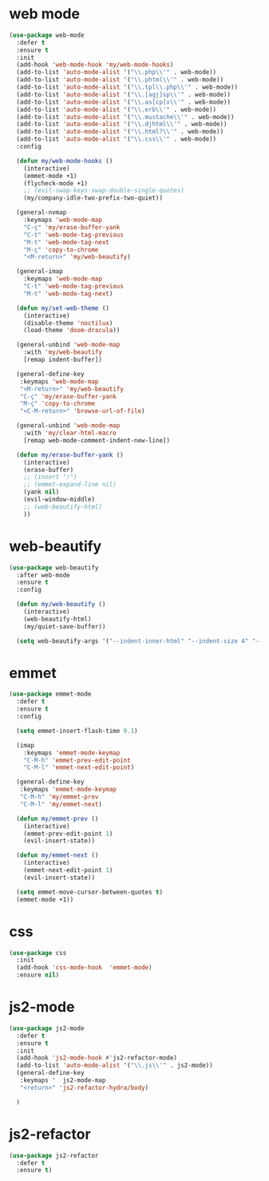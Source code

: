 #+PROPERTY: header-args :tangle yes

* web mode
#+BEGIN_SRC emacs-lisp
(use-package web-mode
  :defer t
  :ensure t
  :init
  (add-hook 'web-mode-hook 'my/web-mode-hooks)
  (add-to-list 'auto-mode-alist '("\\.php\\'" . web-mode))
  (add-to-list 'auto-mode-alist '("\\.phtml\\'" . web-mode))
  (add-to-list 'auto-mode-alist '("\\.tpl\\.php\\'" . web-mode))
  (add-to-list 'auto-mode-alist '("\\.[agj]sp\\'" . web-mode))
  (add-to-list 'auto-mode-alist '("\\.as[cp]x\\'" . web-mode))
  (add-to-list 'auto-mode-alist '("\\.erb\\'" . web-mode))
  (add-to-list 'auto-mode-alist '("\\.mustache\\'" . web-mode))
  (add-to-list 'auto-mode-alist '("\\.djhtml\\'" . web-mode))
  (add-to-list 'auto-mode-alist '("\\.html?\\'" . web-mode))
  (add-to-list 'auto-mode-alist '("\\.css\\'" . web-mode))
  :config

  (defun my/web-mode-hooks ()
    (interactive)
    (emmet-mode +1)
    (flycheck-mode +1)
    ;; (evil-swap-keys-swap-double-single-quotes)
    (my/company-idle-two-prefix-two-quiet))

  (general-nvmap
    :keymaps 'web-mode-map
    "C-ç" 'my/erase-buffer-yank
    "C-t" 'web-mode-tag-previous
    "M-t" 'web-mode-tag-next
    "M-ç" 'copy-to-chrome
    "<M-return>" 'my/web-beautify)

  (general-imap
    :keymaps 'web-mode-map
    "C-t" 'web-mode-tag-previous
    "M-t" 'web-mode-tag-next)

  (defun my/set-web-theme ()
    (interactive)
    (disable-theme 'noctilux)
    (load-theme 'doom-dracula))

  (general-unbind 'web-mode-map
    :with 'my/web-beautify
    [remap indent-buffer])

  (general-define-key
   :keymaps 'web-mode-map
   "<M-return>" 'my/web-beautify
   "C-ç" 'my/erase-buffer-yank
   "M-ç" 'copy-to-chrome
   "<C-M-return>" 'browse-url-of-file)

  (general-unbind 'web-mode-map
    :with 'my/clear-html-macro
    [remap web-mode-comment-indent-new-line])

  (defun my/erase-buffer-yank ()
    (interactive)
    (erase-buffer)
    ;; (insert "!")
    ;; (emmet-expand-line nil)
    (yank nil)
    (evil-window-middle)
    ;; (web-beautify-html)
    ))
#+END_SRC

* web-beautify
#+BEGIN_SRC emacs-lisp
(use-package web-beautify
  :after web-mode
  :ensure t
  :config

  (defun my/web-beautify ()
    (interactive)
    (web-beautify-html)
    (my/quiet-save-buffer))

  (setq web-beautify-args '("--indent-inner-html" "--indent-size 4" "--file"  "-")))
#+END_SRC

* emmet
#+BEGIN_SRC emacs-lisp
(use-package emmet-mode
  :defer t
  :ensure t
  :config

  (setq emmet-insert-flash-time 0.1)

  (imap
    :keymaps 'emmet-mode-keymap
    "C-M-h" 'emmet-prev-edit-point
    "C-M-l" 'emmet-next-edit-point)

  (general-define-key
   :keymaps 'emmet-mode-keymap
   "C-M-h" 'my/emmet-prev
   "C-M-l" 'my/emmet-next)

  (defun my/emmet-prev ()
    (interactive)
    (emmet-prev-edit-point 1)
    (evil-insert-state))

  (defun my/emmet-next ()
    (interactive)
    (emmet-next-edit-point 1)
    (evil-insert-state))

  (setq emmet-move-cursor-between-quotes t)
  (emmet-mode +1))
#+END_SRC

* css
#+BEGIN_SRC emacs-lisp
(use-package css
  :init
  (add-hook 'css-mode-hook  'emmet-mode)
  :ensure nil)
#+END_SRC
* js2-mode
#+BEGIN_SRC emacs-lisp
(use-package js2-mode
  :defer t
  :ensure t
  :init
  (add-hook 'js2-mode-hook #'js2-refactor-mode)
  (add-to-list 'auto-mode-alist '("\\.js\\'" . js2-mode))
  (general-define-key
   :keymaps '  js2-mode-map
   "<return>" 'js2-refactor-hydra/body)

  )
#+END_SRC
* js2-refactor
#+BEGIN_SRC emacs-lisp
(use-package js2-refactor
  :defer t
  :ensure t)
#+END_SRC
